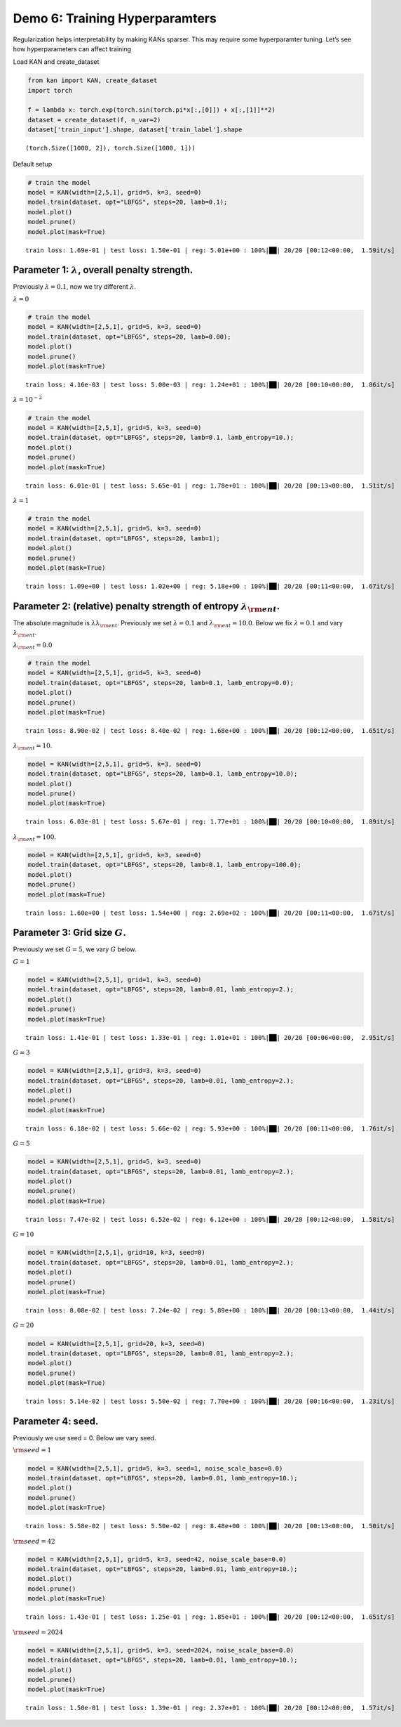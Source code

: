 Demo 6: Training Hyperparamters
===============================

Regularization helps interpretability by making KANs sparser. This may
require some hyperparamter tuning. Let’s see how hyperparameters can
affect training

Load KAN and create_dataset

.. code:: ipython3

    from kan import KAN, create_dataset
    import torch
    
    f = lambda x: torch.exp(torch.sin(torch.pi*x[:,[0]]) + x[:,[1]]**2)
    dataset = create_dataset(f, n_var=2)
    dataset['train_input'].shape, dataset['train_label'].shape




.. parsed-literal::

    (torch.Size([1000, 2]), torch.Size([1000, 1]))



Default setup

.. code:: ipython3

    # train the model
    model = KAN(width=[2,5,1], grid=5, k=3, seed=0)
    model.train(dataset, opt="LBFGS", steps=20, lamb=0.1);
    model.plot()
    model.prune()
    model.plot(mask=True)


.. parsed-literal::

    train loss: 1.69e-01 | test loss: 1.50e-01 | reg: 5.01e+00 : 100%|██| 20/20 [00:12<00:00,  1.59it/s]



.. image:: API_6_training_hyperparameter_files/API_6_training_hyperparameter_4_1.png



.. image:: API_6_training_hyperparameter_files/API_6_training_hyperparameter_4_2.png


Parameter 1: :math:`\lambda`, overall penalty strength.
~~~~~~~~~~~~~~~~~~~~~~~~~~~~~~~~~~~~~~~~~~~~~~~~~~~~~~~

Previously :math:`\lambda=0.1`, now we try different :math:`\lambda`.

:math:`\lambda=0`

.. code:: ipython3

    # train the model
    model = KAN(width=[2,5,1], grid=5, k=3, seed=0)
    model.train(dataset, opt="LBFGS", steps=20, lamb=0.00);
    model.plot()
    model.prune()
    model.plot(mask=True)


.. parsed-literal::

    train loss: 4.16e-03 | test loss: 5.00e-03 | reg: 1.24e+01 : 100%|██| 20/20 [00:10<00:00,  1.86it/s]



.. image:: API_6_training_hyperparameter_files/API_6_training_hyperparameter_7_1.png



.. image:: API_6_training_hyperparameter_files/API_6_training_hyperparameter_7_2.png


:math:`\lambda=10^{-2}`

.. code:: ipython3

    # train the model
    model = KAN(width=[2,5,1], grid=5, k=3, seed=0)
    model.train(dataset, opt="LBFGS", steps=20, lamb=0.1, lamb_entropy=10.);
    model.plot()
    model.prune()
    model.plot(mask=True)


.. parsed-literal::

    train loss: 6.01e-01 | test loss: 5.65e-01 | reg: 1.78e+01 : 100%|██| 20/20 [00:13<00:00,  1.51it/s]



.. image:: API_6_training_hyperparameter_files/API_6_training_hyperparameter_9_1.png



.. image:: API_6_training_hyperparameter_files/API_6_training_hyperparameter_9_2.png


:math:`\lambda=1`

.. code:: ipython3

    # train the model
    model = KAN(width=[2,5,1], grid=5, k=3, seed=0)
    model.train(dataset, opt="LBFGS", steps=20, lamb=1);
    model.plot()
    model.prune()
    model.plot(mask=True)


.. parsed-literal::

    train loss: 1.09e+00 | test loss: 1.02e+00 | reg: 5.18e+00 : 100%|██| 20/20 [00:11<00:00,  1.67it/s]



.. image:: API_6_training_hyperparameter_files/API_6_training_hyperparameter_11_1.png



.. image:: API_6_training_hyperparameter_files/API_6_training_hyperparameter_11_2.png


Parameter 2: (relative) penalty strength of entropy :math:`\lambda_{\rm ent}`.
~~~~~~~~~~~~~~~~~~~~~~~~~~~~~~~~~~~~~~~~~~~~~~~~~~~~~~~~~~~~~~~~~~~~~~~~~~~~~~

The absolute magnitude is :math:`\lambda\lambda_{\rm ent}`. Previously
we set :math:`\lambda=0.1` and :math:`\lambda_{\rm ent}=10.0`. Below we
fix :math:`\lambda=0.1` and vary :math:`\lambda_{\rm ent}`.

:math:`\lambda_{\rm ent}=0.0`

.. code:: ipython3

    # train the model
    model = KAN(width=[2,5,1], grid=5, k=3, seed=0)
    model.train(dataset, opt="LBFGS", steps=20, lamb=0.1, lamb_entropy=0.0);
    model.plot()
    model.prune()
    model.plot(mask=True)


.. parsed-literal::

    train loss: 8.90e-02 | test loss: 8.40e-02 | reg: 1.68e+00 : 100%|██| 20/20 [00:12<00:00,  1.65it/s]



.. image:: API_6_training_hyperparameter_files/API_6_training_hyperparameter_14_1.png



.. image:: API_6_training_hyperparameter_files/API_6_training_hyperparameter_14_2.png


:math:`\lambda_{\rm ent}=10.`

.. code:: ipython3

    model = KAN(width=[2,5,1], grid=5, k=3, seed=0)
    model.train(dataset, opt="LBFGS", steps=20, lamb=0.1, lamb_entropy=10.0);
    model.plot()
    model.prune()
    model.plot(mask=True)


.. parsed-literal::

    train loss: 6.03e-01 | test loss: 5.67e-01 | reg: 1.77e+01 : 100%|██| 20/20 [00:10<00:00,  1.89it/s]



.. image:: API_6_training_hyperparameter_files/API_6_training_hyperparameter_16_1.png



.. image:: API_6_training_hyperparameter_files/API_6_training_hyperparameter_16_2.png


:math:`\lambda_{\rm ent}=100.`

.. code:: ipython3

    model = KAN(width=[2,5,1], grid=5, k=3, seed=0)
    model.train(dataset, opt="LBFGS", steps=20, lamb=0.1, lamb_entropy=100.0);
    model.plot()
    model.prune()
    model.plot(mask=True)


.. parsed-literal::

    train loss: 1.60e+00 | test loss: 1.54e+00 | reg: 2.69e+02 : 100%|██| 20/20 [00:11<00:00,  1.67it/s]



.. image:: API_6_training_hyperparameter_files/API_6_training_hyperparameter_18_1.png



.. image:: API_6_training_hyperparameter_files/API_6_training_hyperparameter_18_2.png


Parameter 3: Grid size :math:`G`.
~~~~~~~~~~~~~~~~~~~~~~~~~~~~~~~~~

Previously we set :math:`G=5`, we vary :math:`G` below.

:math:`G=1`

.. code:: ipython3

    model = KAN(width=[2,5,1], grid=1, k=3, seed=0)
    model.train(dataset, opt="LBFGS", steps=20, lamb=0.01, lamb_entropy=2.);
    model.plot()
    model.prune()
    model.plot(mask=True)


.. parsed-literal::

    train loss: 1.41e-01 | test loss: 1.33e-01 | reg: 1.01e+01 : 100%|██| 20/20 [00:06<00:00,  2.95it/s]



.. image:: API_6_training_hyperparameter_files/API_6_training_hyperparameter_21_1.png



.. image:: API_6_training_hyperparameter_files/API_6_training_hyperparameter_21_2.png


:math:`G=3`

.. code:: ipython3

    model = KAN(width=[2,5,1], grid=3, k=3, seed=0)
    model.train(dataset, opt="LBFGS", steps=20, lamb=0.01, lamb_entropy=2.);
    model.plot()
    model.prune()
    model.plot(mask=True)


.. parsed-literal::

    train loss: 6.18e-02 | test loss: 5.66e-02 | reg: 5.93e+00 : 100%|██| 20/20 [00:11<00:00,  1.76it/s]



.. image:: API_6_training_hyperparameter_files/API_6_training_hyperparameter_23_1.png



.. image:: API_6_training_hyperparameter_files/API_6_training_hyperparameter_23_2.png


:math:`G=5`

.. code:: ipython3

    model = KAN(width=[2,5,1], grid=5, k=3, seed=0)
    model.train(dataset, opt="LBFGS", steps=20, lamb=0.01, lamb_entropy=2.);
    model.plot()
    model.prune()
    model.plot(mask=True)


.. parsed-literal::

    train loss: 7.47e-02 | test loss: 6.52e-02 | reg: 6.12e+00 : 100%|██| 20/20 [00:12<00:00,  1.58it/s]



.. image:: API_6_training_hyperparameter_files/API_6_training_hyperparameter_25_1.png



.. image:: API_6_training_hyperparameter_files/API_6_training_hyperparameter_25_2.png


:math:`G=10`

.. code:: ipython3

    model = KAN(width=[2,5,1], grid=10, k=3, seed=0)
    model.train(dataset, opt="LBFGS", steps=20, lamb=0.01, lamb_entropy=2.);
    model.plot()
    model.prune()
    model.plot(mask=True)


.. parsed-literal::

    train loss: 8.08e-02 | test loss: 7.24e-02 | reg: 5.89e+00 : 100%|██| 20/20 [00:13<00:00,  1.44it/s]



.. image:: API_6_training_hyperparameter_files/API_6_training_hyperparameter_27_1.png



.. image:: API_6_training_hyperparameter_files/API_6_training_hyperparameter_27_2.png


:math:`G=20`

.. code:: ipython3

    model = KAN(width=[2,5,1], grid=20, k=3, seed=0)
    model.train(dataset, opt="LBFGS", steps=20, lamb=0.01, lamb_entropy=2.);
    model.plot()
    model.prune()
    model.plot(mask=True)


.. parsed-literal::

    train loss: 5.14e-02 | test loss: 5.50e-02 | reg: 7.70e+00 : 100%|██| 20/20 [00:16<00:00,  1.23it/s]



.. image:: API_6_training_hyperparameter_files/API_6_training_hyperparameter_29_1.png



.. image:: API_6_training_hyperparameter_files/API_6_training_hyperparameter_29_2.png


Parameter 4: seed.
~~~~~~~~~~~~~~~~~~

Previously we use seed = 0. Below we vary seed.

:math:`{\rm seed} = 1`

.. code:: ipython3

    model = KAN(width=[2,5,1], grid=5, k=3, seed=1, noise_scale_base=0.0)
    model.train(dataset, opt="LBFGS", steps=20, lamb=0.01, lamb_entropy=10.);
    model.plot()
    model.prune()
    model.plot(mask=True)


.. parsed-literal::

    train loss: 5.58e-02 | test loss: 5.50e-02 | reg: 8.48e+00 : 100%|██| 20/20 [00:13<00:00,  1.50it/s]



.. image:: API_6_training_hyperparameter_files/API_6_training_hyperparameter_32_1.png



.. image:: API_6_training_hyperparameter_files/API_6_training_hyperparameter_32_2.png


:math:`{\rm seed} = 42`

.. code:: ipython3

    model = KAN(width=[2,5,1], grid=5, k=3, seed=42, noise_scale_base=0.0)
    model.train(dataset, opt="LBFGS", steps=20, lamb=0.01, lamb_entropy=10.);
    model.plot()
    model.prune()
    model.plot(mask=True)


.. parsed-literal::

    train loss: 1.43e-01 | test loss: 1.25e-01 | reg: 1.85e+01 : 100%|██| 20/20 [00:12<00:00,  1.65it/s]



.. image:: API_6_training_hyperparameter_files/API_6_training_hyperparameter_34_1.png



.. image:: API_6_training_hyperparameter_files/API_6_training_hyperparameter_34_2.png


:math:`{\rm seed} = 2024`

.. code:: ipython3

    model = KAN(width=[2,5,1], grid=5, k=3, seed=2024, noise_scale_base=0.0)
    model.train(dataset, opt="LBFGS", steps=20, lamb=0.01, lamb_entropy=10.);
    model.plot()
    model.prune()
    model.plot(mask=True)


.. parsed-literal::

    train loss: 1.50e-01 | test loss: 1.39e-01 | reg: 2.37e+01 : 100%|██| 20/20 [00:12<00:00,  1.57it/s]



.. image:: API_6_training_hyperparameter_files/API_6_training_hyperparameter_36_1.png



.. image:: API_6_training_hyperparameter_files/API_6_training_hyperparameter_36_2.png


